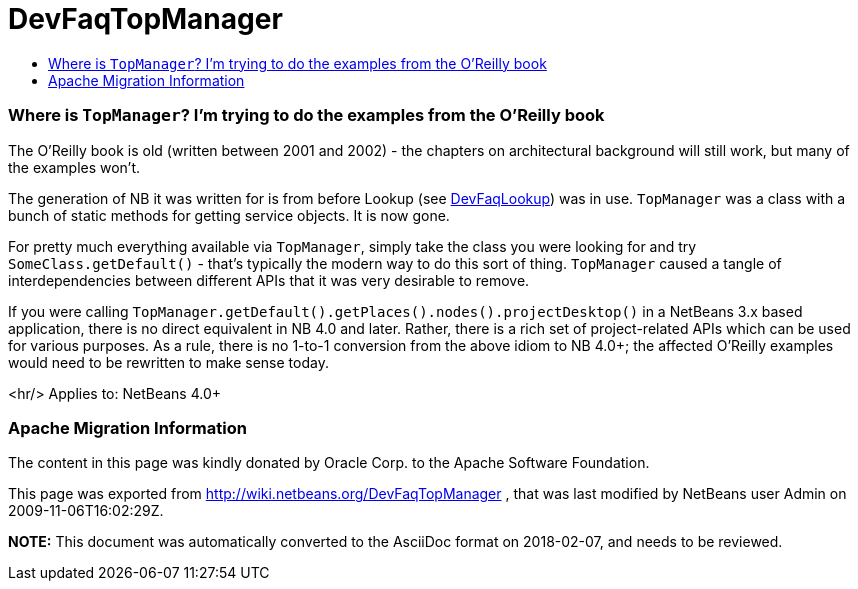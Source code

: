 // 
//     Licensed to the Apache Software Foundation (ASF) under one
//     or more contributor license agreements.  See the NOTICE file
//     distributed with this work for additional information
//     regarding copyright ownership.  The ASF licenses this file
//     to you under the Apache License, Version 2.0 (the
//     "License"); you may not use this file except in compliance
//     with the License.  You may obtain a copy of the License at
// 
//       http://www.apache.org/licenses/LICENSE-2.0
// 
//     Unless required by applicable law or agreed to in writing,
//     software distributed under the License is distributed on an
//     "AS IS" BASIS, WITHOUT WARRANTIES OR CONDITIONS OF ANY
//     KIND, either express or implied.  See the License for the
//     specific language governing permissions and limitations
//     under the License.
//

= DevFaqTopManager
:jbake-type: wiki
:jbake-tags: wiki, devfaq, needsreview
:jbake-status: published
:keywords: Apache NetBeans wiki DevFaqTopManager
:description: Apache NetBeans wiki DevFaqTopManager
:toc: left
:toc-title:
:syntax: true

=== Where is `TopManager`? I'm trying to do the examples from the O'Reilly book

The O'Reilly book is old (written between 2001 and 2002) - the chapters on architectural background will still work, but many of the examples won't.

The generation of NB it was written for is from before Lookup (see link:DevFaqLookup.html[DevFaqLookup]) was in use. `TopManager` was a class with a bunch of static methods for getting service objects.
It is now gone.

For pretty much everything available via `TopManager`, simply take the class you were looking for and try `SomeClass.getDefault()` - that's typically the modern way to do this sort of thing.  `TopManager` caused a tangle of interdependencies between different APIs that it was very desirable to remove.

If you were calling `TopManager.getDefault().getPlaces().nodes().projectDesktop()` in a NetBeans 3.x based application, there is no direct equivalent in NB 4.0 and later.  Rather, there is a rich set of project-related APIs which can be used for various purposes. As a rule, there is no 1-to-1 conversion from the above idiom to NB 4.0+; the affected O'Reilly examples would need to be rewritten to make sense today.

<hr/>
Applies to: NetBeans 4.0+

=== Apache Migration Information

The content in this page was kindly donated by Oracle Corp. to the
Apache Software Foundation.

This page was exported from link:http://wiki.netbeans.org/DevFaqTopManager[http://wiki.netbeans.org/DevFaqTopManager] , 
that was last modified by NetBeans user Admin 
on 2009-11-06T16:02:29Z.


*NOTE:* This document was automatically converted to the AsciiDoc format on 2018-02-07, and needs to be reviewed.
